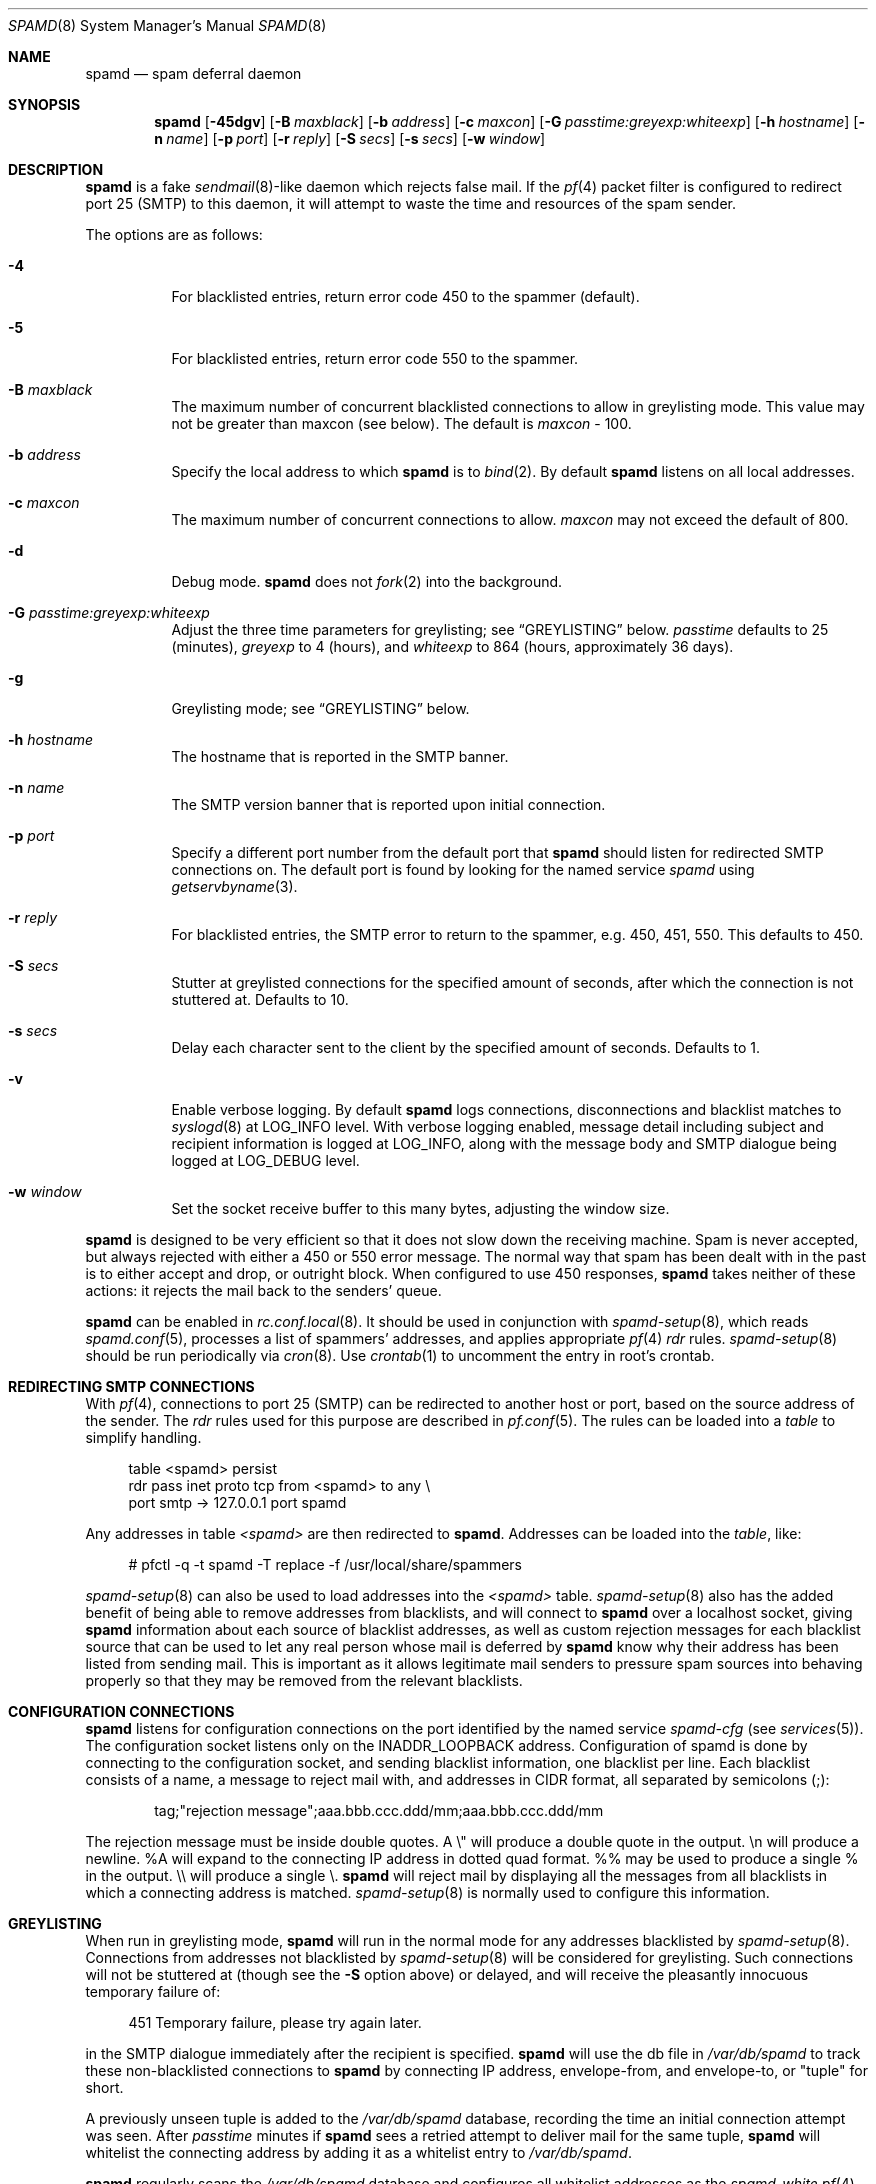 .\"	$OpenBSD: src/libexec/spamd/spamd.8,v 1.65 2006/11/14 17:35:19 jmc Exp $
.\"
.\" Copyright (c) 2002 Theo de Raadt.  All rights reserved.
.\"
.\" Redistribution and use in source and binary forms, with or without
.\" modification, are permitted provided that the following conditions
.\" are met:
.\" 1. Redistributions of source code must retain the above copyright
.\"    notice, this list of conditions and the following disclaimer.
.\" 2. Redistributions in binary form must reproduce the above copyright
.\"    notice, this list of conditions and the following disclaimer in the
.\"    documentation and/or other materials provided with the distribution.
.\"
.\" THIS SOFTWARE IS PROVIDED BY THE AUTHOR ``AS IS'' AND ANY EXPRESS OR
.\" IMPLIED WARRANTIES, INCLUDING, BUT NOT LIMITED TO, THE IMPLIED WARRANTIES
.\" OF MERCHANTABILITY AND FITNESS FOR A PARTICULAR PURPOSE ARE DISCLAIMED.
.\" IN NO EVENT SHALL THE AUTHOR BE LIABLE FOR ANY DIRECT, INDIRECT,
.\" INCIDENTAL, SPECIAL, EXEMPLARY, OR CONSEQUENTIAL DAMAGES (INCLUDING, BUT
.\" NOT LIMITED TO, PROCUREMENT OF SUBSTITUTE GOODS OR SERVICES; LOSS OF USE,
.\" DATA, OR PROFITS; OR BUSINESS INTERRUPTION) HOWEVER CAUSED AND ON ANY
.\" THEORY OF LIABILITY, WHETHER IN CONTRACT, STRICT LIABILITY, OR TORT
.\" (INCLUDING NEGLIGENCE OR OTHERWISE) ARISING IN ANY WAY OUT OF THE USE OF
.\" THIS SOFTWARE, EVEN IF ADVISED OF THE POSSIBILITY OF SUCH DAMAGE.
.\"
.Dd December 18, 2002
.Dt SPAMD 8
.Os
.Sh NAME
.Nm spamd
.Nd spam deferral daemon
.Sh SYNOPSIS
.Nm spamd
.Bk -words
.Op Fl 45dgv
.Op Fl B Ar maxblack
.Op Fl b Ar address
.Op Fl c Ar maxcon
.Op Fl G Ar passtime:greyexp:whiteexp
.Op Fl h Ar hostname
.Op Fl n Ar name
.Op Fl p Ar port
.Op Fl r Ar reply
.Op Fl S Ar secs
.Op Fl s Ar secs
.Op Fl w Ar window
.Ek
.Sh DESCRIPTION
.Nm
is a fake
.Xr sendmail 8 Ns -like
daemon which rejects false mail.
If the
.Xr pf 4
packet filter is configured to redirect port 25 (SMTP) to this daemon,
it will attempt to waste the time and resources of the spam sender.
.Pp
The options are as follows:
.Bl -tag -width Ds
.It Fl 4
For blacklisted entries, return error code 450 to the spammer (default).
.It Fl 5
For blacklisted entries, return error code 550 to the spammer.
.It Fl B Ar maxblack
The maximum number of concurrent blacklisted connections to allow in
greylisting mode.
This value may not be greater than maxcon (see below).
The default is
.Ar maxcon
\- 100.
.It Fl b Ar address
Specify the local address to which
.Nm
is to
.Xr bind 2 .
By default
.Nm
listens on all local addresses.
.It Fl c Ar maxcon
The maximum number of concurrent connections to allow.
.Ar maxcon
may not exceed the default of 800.
.It Fl d
Debug mode.
.Nm
does not
.Xr fork 2
into the background.
.It Fl G Ar passtime:greyexp:whiteexp
Adjust the three time parameters for greylisting; see
.Sx GREYLISTING
below.
.Ar passtime
defaults to 25 (minutes),
.Ar greyexp
to 4 (hours),
and
.Ar whiteexp
to 864 (hours, approximately 36 days).
.It Fl g
Greylisting mode; see
.Sx GREYLISTING
below.
.It Fl h Ar hostname
The hostname that is reported in the SMTP banner.
.It Fl n Ar name
The SMTP version banner that is reported upon initial connection.
.It Fl p Ar port
Specify a different port number from the default port that
.Nm
should listen for redirected SMTP connections on.
The default port is found by looking for the named service
.Em spamd
using
.Xr getservbyname 3 .
.It Fl r Ar reply
For blacklisted entries, the SMTP error to return to the spammer,
e.g. 450, 451, 550.
This defaults to 450.
.It Fl S Ar secs
Stutter at greylisted connections for the specified amount
of seconds, after which the connection is not stuttered at.
Defaults to 10.
.It Fl s Ar secs
Delay each character sent to the client by the specified
amount of seconds.
Defaults to 1.
.It Fl v
Enable verbose logging.
By default
.Nm
logs connections, disconnections and blacklist matches to
.Xr syslogd 8
at
.Dv LOG_INFO
level.
With verbose logging enabled, message detail
including subject and recipient information is logged at
.Dv LOG_INFO ,
along with the message body and SMTP dialogue being logged at
.Dv LOG_DEBUG
level.
.It Fl w Ar window
Set the socket receive buffer to this many bytes, adjusting the window size.
.El
.Pp
.Nm
is designed to be very efficient so that it does not slow down the
receiving machine.
Spam is never accepted, but always rejected with either a 450 or 550
error message.
The normal way that spam has been dealt with in the past is to either
accept and drop, or outright block.
When configured to use 450 responses,
.Nm
takes neither of these actions: it rejects the mail back to the senders'
queue.
.Pp
.Nm
can be enabled in
.Xr rc.conf.local 8 .
It should be used in conjunction with
.Xr spamd-setup 8 ,
which reads
.Xr spamd.conf 5 ,
processes a list of spammers' addresses, and applies appropriate
.Xr pf 4
.Em rdr
rules.
.Xr spamd-setup 8
should be run periodically via
.Xr cron 8 .
Use
.Xr crontab 1
to uncomment the entry in root's crontab.
.Sh REDIRECTING SMTP CONNECTIONS
With
.Xr pf 4 ,
connections to port 25 (SMTP) can be redirected to another host or port,
based on the source address of the sender.
The
.Em rdr
rules used for this purpose are described in
.Xr pf.conf 5 .
The rules can be loaded into a
.Em table
to simplify handling.
.Bd -literal -offset 4n
table <spamd> persist
rdr pass inet proto tcp from <spamd> to any \e
    port smtp -> 127.0.0.1 port spamd
.Ed
.Pp
Any addresses in table
.Em <spamd>
are then redirected to
.Nm .
Addresses can be loaded into the
.Em table ,
like:
.Bd -literal -offset 4n
# pfctl -q -t spamd -T replace -f /usr/local/share/spammers
.Ed
.Pp
.Xr spamd-setup 8
can also be used to load addresses into the
.Em <spamd>
table.
.Xr spamd-setup 8
also has the added benefit of being able to remove addresses from
blacklists, and will connect to
.Nm
over a localhost socket, giving
.Nm
information about each source of blacklist addresses, as well as custom
rejection messages for each blacklist source
that can be used to let any real person whose mail
is deferred by
.Nm
know why their address has been listed
from sending mail.
This is important as it allows legitimate mail
senders to pressure spam sources into behaving properly so that they
may be removed from the relevant blacklists.
.Sh CONFIGURATION CONNECTIONS
.Nm
listens for configuration connections on the port identified by the
named service
.Em spamd-cfg
(see
.Xr services 5 ) .
The configuration socket listens only on the INADDR_LOOPBACK
address.
Configuration of spamd is done by connecting to the configuration
socket, and sending blacklist information, one blacklist per line.
Each blacklist consists of a name, a message to reject mail
with, and addresses in CIDR format, all separated by semicolons (;):
.Bd -literal -offset indent
tag;"rejection message";aaa.bbb.ccc.ddd/mm;aaa.bbb.ccc.ddd/mm
.Ed
.Pp
The rejection message must be inside double quotes.
A \e" will produce a double quote in the output.
\en will produce a newline.
%A will expand to the connecting IP address in dotted quad format.
%% may be used to produce a single % in the output.
\e\e will produce a single \e.
.Nm
will reject mail by displaying all the messages from all blacklists in which
a connecting address is matched.
.Xr spamd-setup 8
is normally used to configure this information.
.Sh GREYLISTING
When run in greylisting mode,
.Nm
will run in the normal mode for any addresses blacklisted by
.Xr spamd-setup 8 .
Connections from addresses not blacklisted by
.Xr spamd-setup 8
will be considered for greylisting.
Such connections will not be stuttered at
(though see the
.Fl S
option above)
or delayed,
and will receive the pleasantly innocuous temporary failure of:
.Bd -literal -offset 4n
451 Temporary failure, please try again later.
.Ed
.Pp
in the SMTP dialogue immediately after the recipient is specified.
.Nm
will use the db file in
.Pa /var/db/spamd
to track these non-blacklisted connections to
.Nm
by connecting IP address, envelope-from, and envelope-to, or "tuple" for
short.
.Pp
A previously unseen tuple is added to the
.Pa /var/db/spamd
database, recording the time an initial connection attempt was seen.
After
.Em passtime
minutes if
.Nm
sees a retried attempt to deliver mail for the same tuple,
.Nm
will whitelist the connecting address by adding it as a
whitelist entry to
.Pa /var/db/spamd .
.Pp
.Nm
regularly scans the
.Pa /var/db/spamd
database and configures all whitelist addresses as the
.Em spamd-white
.Xr pf 4
table.
The
.Em spamd-white
table must be used to allow connections to pass to the
real MTA as in the following
.Xr pf.conf 5
example:
.Bd -literal -offset 4n
table <spamd> persist
table <spamd-white> persist
rdr pass inet proto tcp from <spamd> to any \e
    port smtp -> 127.0.0.1 port spamd
rdr pass inet proto tcp from !<spamd-white> to any \e
    port smtp -> 127.0.0.1 port spamd
.Ed
.Pp
With this configuration,
.Xr spamd-setup 8
should be used to configure blacklists in
.Nm
and add them to the
.Em spamd
.Xr pf 4
table.
These connections will be stuttered at by
.Nm .
All other connections not in the
.Em spamd-white
table are redirected to
.Nm
but will not be stuttered at.
Such connections will be
considered for greylisting and eventual whitelisting (by addition
to the
.Em spamd-white
table so they are not redirected) if they retry mail delivery.
.Pp
.Nm
removes tuple entries from the
.Pa /var/db/spamd
database if delivery has not been retried within
.Em greyexp
hours from the initial time a connection is seen.
The default is 4 hours as this is the most common setting after which
MTAs will give up attempting to retry delivery of a message.
.Pp
.Nm
removes whitelist entries from the
.Pa /var/db/spamd
database if no mail delivery activity has been seen from the
whitelisted address by
.Xr spamlogd 8
within
.Em whiteexp
hours from the initial time an address
is whitelisted.
The default is 36 days to allow for the delivery of
monthly mailing list digests without greylist delays every time.
.Pp
.Xr spamlogd 8
should be used to update the whitelist entries in
.Pa /var/db/spamd
when connections are seen to pass to the real MTA on the
.Em smtp
port.
.Pp
.Xr spamdb 8
can be used to examine and alter the contents of
.Pa /var/db/spamd .
See
.Xr spamdb 8
for further information.
.Sh GREYTRAPPING
When greylisting with
.Nm
it may be useful to define
.Em spamtrap
destination addresses to catch spammers as they send mail from greylisted
hosts.
Such
.Em spamtrap
addresses affect only greylisted connections to
.Nm
and are used to temporarily blacklist a host that is obviously sending spam.
Unused email addresses or email addresses on spammers' lists are very
useful for this.
When a host that is currently greylisted attempts to send mail to a
.Em spamtrap
address, it is blacklisted for 24 hours by adding the host to the
.Nm
blacklist
.Em spamd-greytrap .
Spamtrap addresses are added to the
.Pa /var/db/spamd
database with the following
.Xr spamdb 8
command:
.Pp
.Dl # spamdb -T -a '<spamtrap@mydomain.org>'
.Pp
It should be entered exactly, as the address will be used in the SMTP dialogue.
See
.Xr spamdb 8
for further details.
.Sh LOGGING
.Nm
sends log messages to
.Xr syslogd 8
using
.Em facility
daemon and, with increasing verbosity,
.Em level
err, warn, info and debug.
The following
.Xr syslog.conf 5
section can be used to log connection details to a dedicated file:
.Bd -literal -offset indent
!spamd
daemon.err;daemon.warn;daemon.info	/var/log/spamd
.Ed
.Sh FILES
.Bl -tag -width "/etc/spamd.confXX" -compact
.It /etc/spamd.conf
Default configuration file.
.It /var/db/spamd
Greylisting database.
.El
.Sh SEE ALSO
.Xr pf.conf 5 ,
.Xr services 5 ,
.Xr spamd.conf 5 ,
.Xr syslog.conf 5 ,
.Xr pfctl 8 ,
.Xr spamd-setup 8 ,
.Xr spamdb 8 ,
.Xr spamlogd 8 ,
.Xr syslogd 8
.Sh HISTORY
The
.Nm
command
appeared in
.Ox 3.3 .
.Sh BUGS
.Nm
currently uses the user
.Dq _spamd
outside a chroot jail when running in greylisting mode, and requires
the greylisting database in
.Pa /var/db/spamd
to be owned by the
.Dq _spamd
user.
This is wrong and should change to a distinct user from the
one used by the chrooted
.Nm
process.
